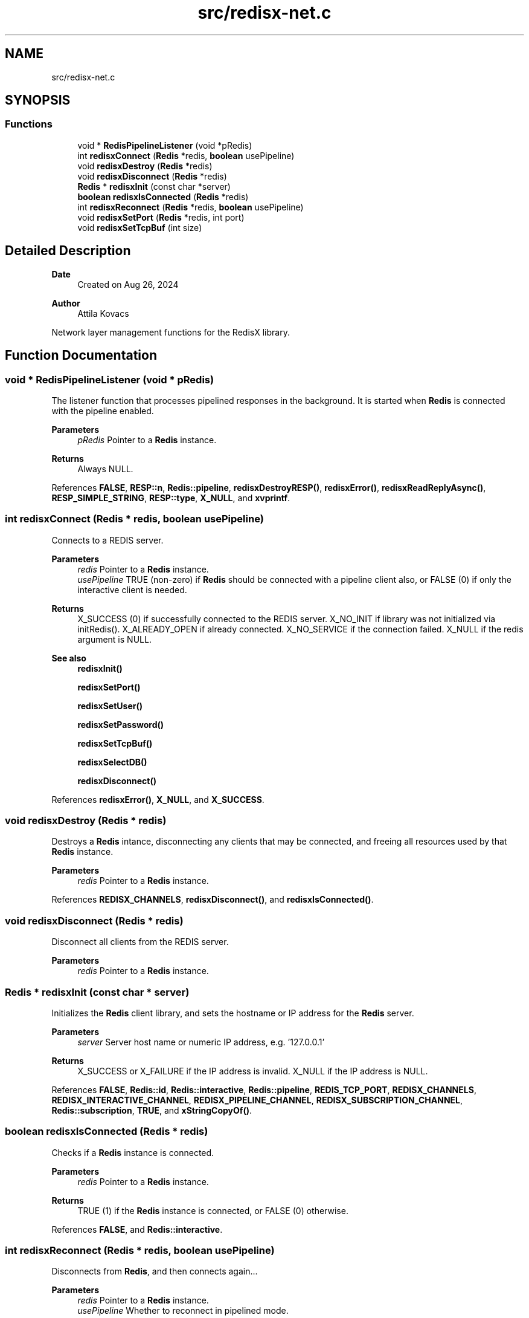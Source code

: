 .TH "src/redisx-net.c" 3 "Version v0.9" "RedisX" \" -*- nroff -*-
.ad l
.nh
.SH NAME
src/redisx-net.c
.SH SYNOPSIS
.br
.PP
.SS "Functions"

.in +1c
.ti -1c
.RI "void * \fBRedisPipelineListener\fP (void *pRedis)"
.br
.ti -1c
.RI "int \fBredisxConnect\fP (\fBRedis\fP *redis, \fBboolean\fP usePipeline)"
.br
.ti -1c
.RI "void \fBredisxDestroy\fP (\fBRedis\fP *redis)"
.br
.ti -1c
.RI "void \fBredisxDisconnect\fP (\fBRedis\fP *redis)"
.br
.ti -1c
.RI "\fBRedis\fP * \fBredisxInit\fP (const char *server)"
.br
.ti -1c
.RI "\fBboolean\fP \fBredisxIsConnected\fP (\fBRedis\fP *redis)"
.br
.ti -1c
.RI "int \fBredisxReconnect\fP (\fBRedis\fP *redis, \fBboolean\fP usePipeline)"
.br
.ti -1c
.RI "void \fBredisxSetPort\fP (\fBRedis\fP *redis, int port)"
.br
.ti -1c
.RI "void \fBredisxSetTcpBuf\fP (int size)"
.br
.in -1c
.SH "Detailed Description"
.PP 

.PP
\fBDate\fP
.RS 4
Created on Aug 26, 2024 
.RE
.PP
\fBAuthor\fP
.RS 4
Attila Kovacs
.RE
.PP
Network layer management functions for the RedisX library\&. 
.SH "Function Documentation"
.PP 
.SS "void * RedisPipelineListener (void * pRedis)"
The listener function that processes pipelined responses in the background\&. It is started when \fBRedis\fP is connected with the pipeline enabled\&.
.PP
\fBParameters\fP
.RS 4
\fIpRedis\fP Pointer to a \fBRedis\fP instance\&.
.RE
.PP
\fBReturns\fP
.RS 4
Always NULL\&. 
.RE
.PP

.PP
References \fBFALSE\fP, \fBRESP::n\fP, \fBRedis::pipeline\fP, \fBredisxDestroyRESP()\fP, \fBredisxError()\fP, \fBredisxReadReplyAsync()\fP, \fBRESP_SIMPLE_STRING\fP, \fBRESP::type\fP, \fBX_NULL\fP, and \fBxvprintf\fP\&.
.SS "int redisxConnect (\fBRedis\fP * redis, \fBboolean\fP usePipeline)"
Connects to a REDIS server\&.
.PP
\fBParameters\fP
.RS 4
\fIredis\fP Pointer to a \fBRedis\fP instance\&. 
.br
\fIusePipeline\fP TRUE (non-zero) if \fBRedis\fP should be connected with a pipeline client also, or FALSE (0) if only the interactive client is needed\&.
.RE
.PP
\fBReturns\fP
.RS 4
X_SUCCESS (0) if successfully connected to the REDIS server\&. X_NO_INIT if library was not initialized via initRedis()\&. X_ALREADY_OPEN if already connected\&. X_NO_SERVICE if the connection failed\&. X_NULL if the redis argument is NULL\&.
.RE
.PP
\fBSee also\fP
.RS 4
\fBredisxInit()\fP 
.PP
\fBredisxSetPort()\fP 
.PP
\fBredisxSetUser()\fP 
.PP
\fBredisxSetPassword()\fP 
.PP
\fBredisxSetTcpBuf()\fP 
.PP
\fBredisxSelectDB()\fP 
.PP
\fBredisxDisconnect()\fP 
.RE
.PP

.PP
References \fBredisxError()\fP, \fBX_NULL\fP, and \fBX_SUCCESS\fP\&.
.SS "void redisxDestroy (\fBRedis\fP * redis)"
Destroys a \fBRedis\fP intance, disconnecting any clients that may be connected, and freeing all resources used by that \fBRedis\fP instance\&.
.PP
\fBParameters\fP
.RS 4
\fIredis\fP Pointer to a \fBRedis\fP instance\&. 
.RE
.PP

.PP
References \fBREDISX_CHANNELS\fP, \fBredisxDisconnect()\fP, and \fBredisxIsConnected()\fP\&.
.SS "void redisxDisconnect (\fBRedis\fP * redis)"
Disconnect all clients from the REDIS server\&.
.PP
\fBParameters\fP
.RS 4
\fIredis\fP Pointer to a \fBRedis\fP instance\&. 
.RE
.PP

.SS "\fBRedis\fP * redisxInit (const char * server)"
Initializes the \fBRedis\fP client library, and sets the hostname or IP address for the \fBRedis\fP server\&.
.PP
\fBParameters\fP
.RS 4
\fIserver\fP Server host name or numeric IP address, e\&.g\&. '127\&.0\&.0\&.1'
.RE
.PP
\fBReturns\fP
.RS 4
X_SUCCESS or X_FAILURE if the IP address is invalid\&. X_NULL if the IP address is NULL\&. 
.RE
.PP

.PP
References \fBFALSE\fP, \fBRedis::id\fP, \fBRedis::interactive\fP, \fBRedis::pipeline\fP, \fBREDIS_TCP_PORT\fP, \fBREDISX_CHANNELS\fP, \fBREDISX_INTERACTIVE_CHANNEL\fP, \fBREDISX_PIPELINE_CHANNEL\fP, \fBREDISX_SUBSCRIPTION_CHANNEL\fP, \fBRedis::subscription\fP, \fBTRUE\fP, and \fBxStringCopyOf()\fP\&.
.SS "\fBboolean\fP redisxIsConnected (\fBRedis\fP * redis)"
Checks if a \fBRedis\fP instance is connected\&.
.PP
\fBParameters\fP
.RS 4
\fIredis\fP Pointer to a \fBRedis\fP instance\&.
.RE
.PP
\fBReturns\fP
.RS 4
TRUE (1) if the \fBRedis\fP instance is connected, or FALSE (0) otherwise\&. 
.RE
.PP

.PP
References \fBFALSE\fP, and \fBRedis::interactive\fP\&.
.SS "int redisxReconnect (\fBRedis\fP * redis, \fBboolean\fP usePipeline)"
Disconnects from \fBRedis\fP, and then connects again\&.\&.\&.
.PP
\fBParameters\fP
.RS 4
\fIredis\fP Pointer to a \fBRedis\fP instance\&. 
.br
\fIusePipeline\fP Whether to reconnect in pipelined mode\&.
.RE
.PP
\fBReturns\fP
.RS 4
X_SUCCESS (0) if successful X_NULL if the \fBRedis\fP instance is NULL
.RE
.PP
or else an error as would be returned by \fBredisxConnect()\fP\&. 
.PP
References \fBredisxError()\fP, and \fBX_NULL\fP\&.
.SS "void redisxSetPort (\fBRedis\fP * redis, int port)"
Sets a non-standard TCP port number to use for the \fBRedis\fP server, prior to calling \fC\fBredisxConnect()\fP\fP\&.
.PP
\fBParameters\fP
.RS 4
\fIredis\fP Pointer to a \fBRedis\fP instance\&. 
.br
\fIport\fP The TCP port number to use\&.
.RE
.PP
\fBSee also\fP
.RS 4
\fBredisxConnect()\fP; 
.RE
.PP

.PP
References \fBredisxError()\fP, and \fBX_NULL\fP\&.
.SS "void redisxSetTcpBuf (int size)"
Set the size of the TCP/IP buffers (send and receive) for future client connections\&.
.PP
\fBParameters\fP
.RS 4
\fIsize\fP (bytes) requested buffer size, or <= 0 to use default value 
.RE
.PP

.PP
References \fBxvprintf\fP\&.
.SH "Author"
.PP 
Generated automatically by Doxygen for RedisX from the source code\&.
